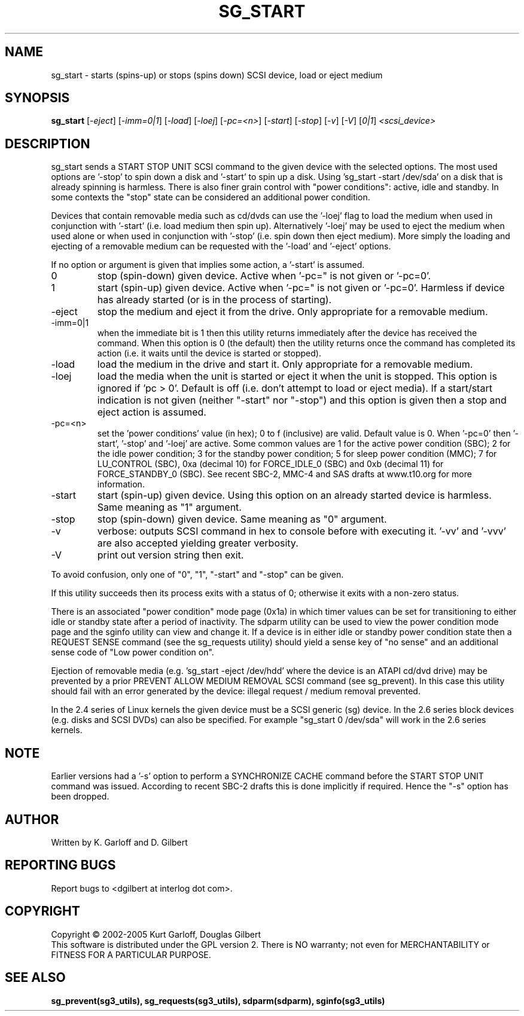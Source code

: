 .TH SG_START "8" "August 2005" "sg3_utils-1.16" SG3_UTILS
.SH NAME
sg_start \- starts (spins-up) or stops (spins down) SCSI device, load or
eject medium
.SH SYNOPSIS
.B sg_start
[\fI-eject\fR] [\fI-imm=0|1\fR] [\fI-load\fR] [\fI-loej\fR] [\fI-pc=<n>\fR]
[\fI-start\fR] [\fI-stop\fR] [\fI-v\fR] [\fI-V\fR] [\fI0|1\fR]
\fI<scsi_device>\fR
.SH DESCRIPTION
.\" Add any additional description here
.PP
sg_start sends a START STOP UNIT SCSI command to the given device with
the selected options. The most used options are '-stop' to spin down a disk
and '-start' to spin up a disk. Using 'sg_start -start /dev/sda' on a disk
that is already spinning is harmless. There is also finer grain control
with "power conditions": active, idle and standby. In some contexts
the "stop" state can be considered an additional power condition. 
.PP
Devices that contain removable media such as cd/dvds can use the '-loej'
flag to load the medium when used in conjunction with '-start' (i.e. load
medium then spin up). Alternatively '-loej' may be used to eject the medium
when used alone or when used in conjunction with '-stop' (i.e. spin down
then eject medium). More simply the loading and ejecting of a removable 
medium can be requested with the '-load' and '-eject' options.
.PP
If no option or argument is given that implies some action, a '-start'
is assumed.
.TP
0
stop (spin-down) given device.
Active when '-pc=" is not given or '-pc=0'.
.TP
1
start (spin-up) given device.
Active when '-pc=" is not given or '-pc=0'. Harmless if device has
already started (or is in the process of starting).
.TP
-eject
stop the medium and eject it from the drive. Only appropriate for a
removable medium.
.TP
-imm=0|1
when the immediate bit is 1 then this utility returns immediately after
the device has received the command. When this option is 0 (the default)
then the utility returns once the command has completed its action
(i.e. it waits until the device is started or stopped).
.TP
-load
load the medium in the drive and start it. Only appropriate for a
removable medium.
.TP
-loej
load the media when the unit is started or eject it when the unit is
stopped. This option is ignored if 'pc > 0'. Default is off (i.e. don't
attempt to load or eject media). If a start/start indication is not
given (neither "-start" nor "-stop") and this option is given then a
stop and eject action is assumed.
.TP
-pc=<n>
set the 'power conditions' value (in hex); 0 to f (inclusive) are valid.
Default value is 0.
When '-pc=0' then '-start', '-stop' and '-loej' are active.
Some common values are 1 for the active power condition (SBC); 2 for the
idle power condition; 3 for the standby power condition; 5 for sleep
power condition (MMC); 7 for LU_CONTROL (SBC), 0xa (decimal 10) for
FORCE_IDLE_0 (SBC) and 0xb (decimal 11) for FORCE_STANDBY_0 (SBC).
See recent SBC-2, MMC-4 and SAS drafts at www.t10.org for more information.
.TP
-start
start (spin-up) given device. Using this option on an already started
device is harmless. Same meaning as "1" argument.
.TP
-stop
stop (spin-down) given device. Same meaning as "0" argument.
.TP
-v
verbose: outputs SCSI command in hex to console before with executing
it. '-vv' and '-vvv' are also accepted yielding greater verbosity.
.TP
-V
print out version string then exit.
.PP
To avoid confusion, only one of "0", "1", "-start" and "-stop" can
be given.
.PP
If this utility succeeds then its process exits with a status of 0;
otherwise it exits with a non-zero status.
.PP
There is an associated "power condition" mode page (0x1a) in which timer
values can be set for transitioning to either idle or standby state after
a period of inactivity. The sdparm utility can be used to view the
power condition mode page and the sginfo utility can view and change it.
If a device is in either idle or standby power condition state then
a REQUEST SENSE command (see the sg_requests utility) should yield 
a sense key of "no sense" and an additional sense code of "Low
power condition on".
.PP
Ejection of removable media (e.g. 'sg_start -eject /dev/hdd' where
the device is an ATAPI cd/dvd drive) may be prevented by a prior
PREVENT ALLOW MEDIUM REMOVAL SCSI command (see sg_prevent). In this
case this utility should fail with an error generated by the device:
illegal request / medium removal prevented.
.PP
In the 2.4 series of Linux kernels the given device must be
a SCSI generic (sg) device. In the 2.6 series block devices (e.g. disks
and SCSI DVDs) can also be specified. For example "sg_start 0 /dev/sda"
will work in the 2.6 series kernels.
.SH NOTE
Earlier versions had a '-s' option to perform a SYNCHRONIZE CACHE command
before the START STOP UNIT command was issued. According to recent SBC-2
drafts this is done implicitly if required. Hence the "-s" option has been
dropped.
.SH AUTHOR
Written by K. Garloff and D. Gilbert
.SH "REPORTING BUGS"
Report bugs to <dgilbert at interlog dot com>.
.SH COPYRIGHT
Copyright \(co 2002-2005 Kurt Garloff, Douglas Gilbert
.br
This software is distributed under the GPL version 2. There is NO
warranty; not even for MERCHANTABILITY or FITNESS FOR A PARTICULAR PURPOSE.
.SH "SEE ALSO"
.B sg_prevent(sg3_utils), sg_requests(sg3_utils), sdparm(sdparm),
.B sginfo(sg3_utils)
